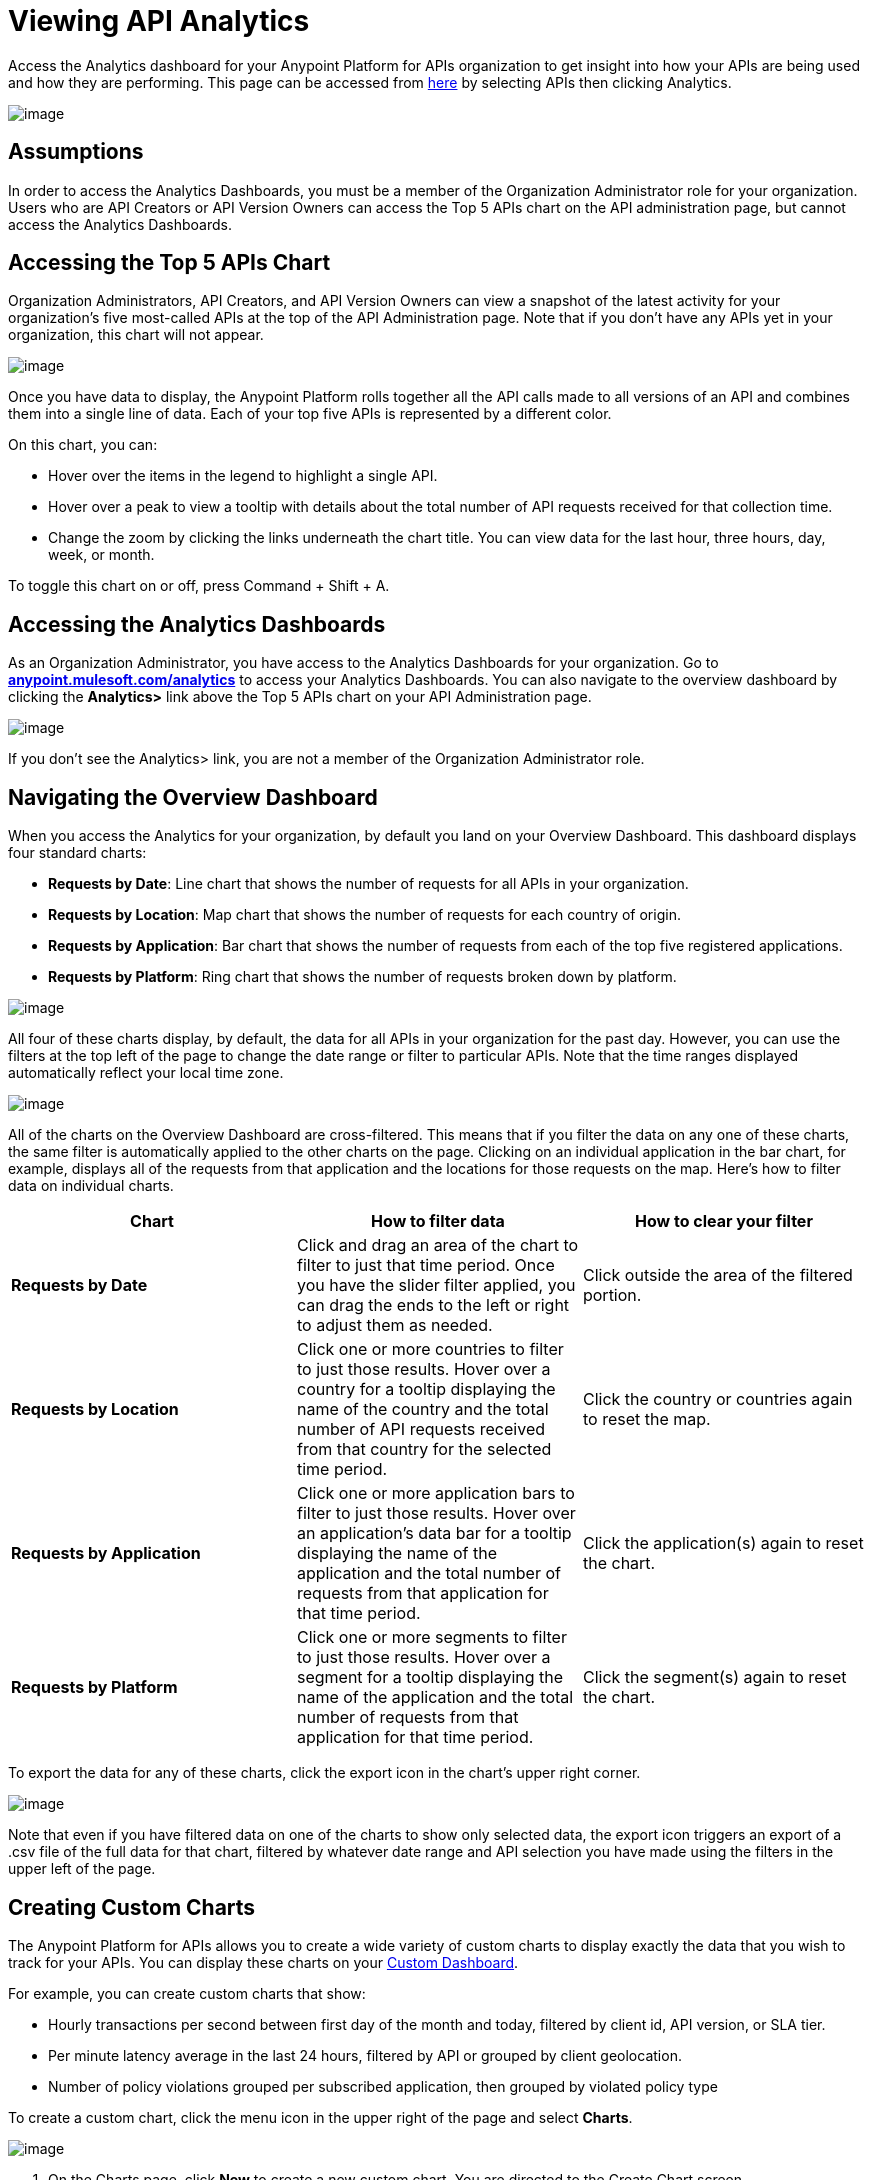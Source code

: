= Viewing API Analytics

Access the Analytics dashboard for your Anypoint Platform for APIs organization to get insight into how your APIs are being used and how they are performing. This page can be accessed from https://anypoint.mulesoft.com/[here] by selecting APIs then clicking Analytics.

image:/docs/download/attachments/122752430/image2015-7-13+11%3A7%3A58.png?version=1&modificationDate=1436810878744[image]


== Assumptions

In order to access the Analytics Dashboards, you must be a member of the Organization Administrator role for your organization. Users who are API Creators or API Version Owners can access the Top 5 APIs chart on the API administration page, but cannot access the Analytics Dashboards.

== Accessing the Top 5 APIs Chart

Organization Administrators, API Creators, and API Version Owners can view a snapshot of the latest activity for your organization's five most-called APIs at the top of the API Administration page. Note that if you don't have any APIs yet in your organization, this chart will not appear.

image:/docs/download/attachments/122752430/top5.png?version=1&modificationDate=1416331529726[image]

Once you have data to display, the Anypoint Platform rolls together all the API calls made to all versions of an API and combines them into a single line of data. Each of your top five APIs is represented by a different color.

On this chart, you can:

* Hover over the items in the legend to highlight a single API.
* Hover over a peak to view a tooltip with details about the total number of API requests received for that collection time.
* Change the zoom by clicking the links underneath the chart title. You can view data for the last hour, three hours, day, week, or month.

To toggle this chart on or off, press Command + Shift + A.

== Accessing the Analytics Dashboards

As an Organization Administrator, you have access to the Analytics Dashboards for your organization. Go to *http://anypoint.mulesoft.com/analytics[anypoint.mulesoft.com/analytics]* to access your Analytics Dashboards. You can also navigate to the overview dashboard by clicking the *Analytics>* link above the Top 5 APIs chart on your API Administration page.

image:/docs/download/attachments/122752430/AnalyticsLink.png?version=1&modificationDate=1416331529596[image]

If you don't see the Analytics> link, you are not a member of the Organization Administrator role.

== Navigating the Overview Dashboard

When you access the Analytics for your organization, by default you land on your Overview Dashboard. This dashboard displays four standard charts:

* *Requests by Date*: Line chart that shows the number of requests for all APIs in your organization.
* *Requests by Location*: Map chart that shows the number of requests for each country of origin.
* *Requests by Application*: Bar chart that shows the number of requests from each of the top five registered applications. 
* *Requests by Platform*: Ring chart that shows the number of requests broken down by platform.

image:/docs/download/attachments/122752430/overviewdash1.png?version=1&modificationDate=1416331529718[image]

All four of these charts display, by default, the data for all APIs in your organization for the past day. However, you can use the filters at the top left of the page to change the date range or filter to particular APIs. Note that the time ranges displayed automatically reflect your local time zone.

image:/docs/download/attachments/122752430/filters.png?version=1&modificationDate=1416331529708[image]

All of the charts on the Overview Dashboard are cross-filtered. This means that if you filter the data on any one of these charts, the same filter is automatically applied to the other charts on the page. Clicking on an individual application in the bar chart, for example, displays all of the requests from that application and the locations for those requests on the map. Here's how to filter data on individual charts.

[cols=",,",options="header",]
|===
|Chart |How to filter data |How to clear your filter
|*Requests by Date* |Click and drag an area of the chart to filter to just that time period. Once you have the slider filter applied, you can drag the ends to the left or right to adjust them as needed. |Click outside the area of the filtered portion.
|*Requests by Location* |Click one or more countries to filter to just those results. Hover over a country for a tooltip displaying the name of the country and the total number of API requests received from that country for the selected time period. |Click the country or countries again to reset the map.
|*Requests by Application* |Click one or more application bars to filter to just those results. Hover over an application's data bar for a tooltip displaying the name of the application and the total number of requests from that application for that time period. |Click the application(s) again to reset the chart.
|*Requests by Platform* |Click one or more segments to filter to just those results. Hover over a segment for a tooltip displaying the name of the application and the total number of requests from that application for that time period. |Click the segment(s) again to reset the chart.
|===

To export the data for any of these charts, click the export icon in the chart's upper right corner.

image:/docs/download/attachments/122752430/export.png?version=1&modificationDate=1416331529670[image]

Note that even if you have filtered data on one of the charts to show only selected data, the export icon triggers an export of a .csv file of the full data for that chart, filtered by whatever date range and API selection you have made using the filters in the upper left of the page.

== Creating Custom Charts

The Anypoint Platform for APIs allows you to create a wide variety of custom charts to display exactly the data that you wish to track for your APIs. You can display these charts on your link:#ViewingAPIAnalytics-CreatingaCustomDashboard[Custom Dashboard].

For example, you can create custom charts that show:

* Hourly transactions per second between first day of the month and today, filtered by client id, API version, or SLA tier.
* Per minute latency average in the last 24 hours, filtered by API or grouped by client geolocation.
* Number of policy violations grouped per subscribed application, then grouped by violated policy type

To create a custom chart, click the menu icon in the upper right of the page and select *Charts*.

image:/docs/download/attachments/122752430/analyticsmenu-charts.png?version=1&modificationDate=1416331529621[image]

. On the Charts page, click *New* to create a new custom chart. You are directed to the Create Chart screen.
+
image:/docs/download/attachments/122752430/createchart.png?version=1&modificationDate=1416331529655[image]

. Give your chart a *Title*, and, optionally, a *Description*.
. Click one of the four thumbnails on the left of your preview to select the *chart type*.
+
Available chart types:

* Line chart
* Bar chart
* Stack chart
* Ring chart
* Map chart

. Use the drop down options to select a *data source*, a *metric*, an *aggregation* (if relevant), and a *data interval* (for line charts) or *grouping dimension* (for other chart types). 
+

Available data sources:

** All APIs in your organization or a single API version
+
Available metrics:

** Requests
** Response size
** Request size
** Response time
+
Available data intervals:

** Minutes
** Hours
** Days
+
Available grouping dimensions:

** API Name
** SLA Tier
** API Version
** Hardware Platform
** OS Family
** OS Major Version
** OS Minor Version
** OS Version
** Browser
** User Agent Version
** Application
** Client IP
** City
** Continent
** Country
** Postal Code
** Timezone
** Resource Path
** Request Timestamp
** Response Timestamp
** Status Code
** User Agent Type
** Verb
** Violated Policy Name
+
If you chose to make a *Stack chart*, you must group your data in two different dimensions. The first defines the distinct columns, the second defines the stacks within these columns. The same options are available on the second grouping dimension as on the first.
+

. Click *Save Chart* when finished.

You are redirected back to your Charts list, where you should now see the custom chart that you have created listed. Note that only you can see the custom charts that you create – these are not shared with other members of the Organization Administrator role.

See the next section for information about how to add charts to your Custom Dashboard.

=== Example Custom Chart: Policy Violations Per Application

. Name your chart *Policy Violations Per Application*
. Select a *Stack* chart for its type
+
image:/docs/download/attachments/122752430/create+chart+1.png?version=1&modificationDate=1416408652623[image]

. Keep the fields *Data Source* and *Metric* on their default values.
. Since this is a stack chart, there are two levels of grouping that must be selected: the first defines the columns, the second defines the stacks within these columns. In the first grouping pick Application, to display each application in a different column; in the second grouping pick Violated Policy Name to tack these in each column.
+
image:/docs/download/attachments/122752430/create+chart+2.png?version=1&modificationDate=1416410114202[image]

. Click *Save Chart* to have your chart created:
+
image:/docs/download/attachments/122752430/analytics+violated+policies+2.png?version=1&modificationDate=1416410311372[image]

== Creating a Custom Dashboard

Once you have created some custom charts, you can display them side by side on a custom dashboard that is unique to you. Any other members of the Organization Administrator role do not share your custom charts or custom dashboard – these views are unique to each user.

To access your custom dashboard, click the menu icon in the upper right of the page and select *Custom Dashboard*.

image:/docs/download/attachments/122752430/analyticsmenu-custom.png?version=1&modificationDate=1416331529636[image]

. The first time you open your custom dashboard, it will be blank. Click *Edit Dashboard* in the upper right.
. Drag and drop charts from the drawer on the left of the screen onto your dashboard, rearranging them as needed into the order that you want.
. If you don't have any charts yet, click *Create Chart* to link:#ViewingAPIAnalytics-CreatingCustomCharts[create a custom chart].
. After you add a chart to your dashboard, you have the option to open it for editing or click the X to remove it from your dashboard.
. Once you are satisfied with your custom dashboard, click *Save* at the top next to the name. You are redirected to a view of your saved custom dashboard.

image:/docs/download/attachments/122752430/Custom+Dashboard.png?version=1&modificationDate=1416331529662[image]

When you view your custom dashboard, note that you have a date range picker in the upper left corner that allows you to adjust the time period for all the charts on your dashboard.

== Exporting Analytics Data

You can export your analytics data from the charts displayed on your Overview Dashboard or your Custom Dashboard. On either dashboard, click the export icon to download a .csv file with the data for that chart.

image:/docs/download/attachments/122752430/exporticon.png?version=1&modificationDate=1416331529689[image]

Note that the data that you download reflects the selection of the filtering options offered in the upper left corner of your dashboard. However, if you are exporting chart data from the Overview Dashboard and you have selected one or more subsections of a chart, the export files do not reflect that selection – instead any export always contains the full data for that chart without considering the chart-level filters that you may have applied.

== See Also

* Don't have an account yet? https://anypoint.mulesoft.com/accounts/#/signup[Sign up] for the Anypoint Platform.
* http://anypoint.mulesoft.com/apiplatform[Learn more] about the Anypoint Platform for APIs. 
* Learn more about link:/docs/display/current/Anypoint+Platform+for+APIs+Administration[administration] in the Anypoint Platform.
